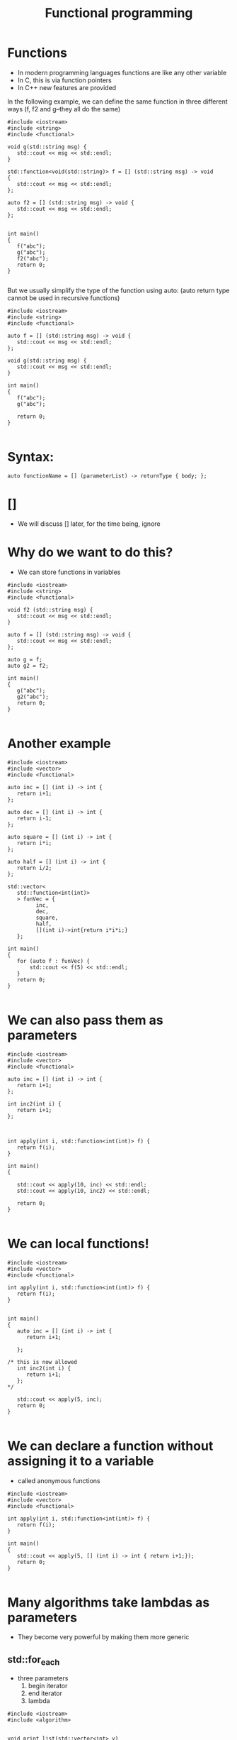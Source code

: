 #+STARTUP: showall
#+STARTUP: lognotestate
#+TAGS:
#+SEQ_TODO: TODO STARTED DONE DEFERRED CANCELLED | WAITING DELEGATED APPT
#+DRAWERS: HIDDEN STATE
#+TITLE: Functional programming
#+CATEGORY: 
#+PROPERTY: header-args:sql             :engine postgresql  :exports both :cmdline csc370
#+PROPERTY: header-args:sqlite          :db /path/to/db  :colnames yes
#+PROPERTY: header-args:C++             :results output :flags -std=c++17 -Wall --pedantic -Werror
#+PROPERTY: header-args:R               :results output  :colnames yes


* Functions

- In modern programming languages functions are like any other variable
- In C, this is via function pointers
- In C++ new features are provided

In the following example, we can define the same function in three different ways (f, f2 and g--they all do the same)

#+BEGIN_SRC C++ :main no :flags -std=c++17 -Wall --pedantic -Werror :results output :exports both
#include <iostream>
#include <string>
#include <functional>

void g(std::string msg) { 
   std::cout << msg << std::endl;
}

std::function<void(std::string)> f = [] (std::string msg) -> void 
{ 
   std::cout << msg << std::endl;
};

auto f2 = [] (std::string msg) -> void { 
   std::cout << msg << std::endl;
};


int main()
{
   f("abc");
   g("abc");
   f2("abc");
   return 0;
}

#+END_SRC

#+RESULTS:
#+begin_example
abc
abc
abc
#+end_example

But we usually simplify the type of the function using auto:
(auto return type cannot be used in recursive functions)

#+BEGIN_SRC C++ :main no :flags -std=c++17 -Wall --pedantic -Werror :results output :exports both
#include <iostream>
#include <string>
#include <functional>

auto f = [] (std::string msg) -> void { 
   std::cout << msg << std::endl;
};

void g(std::string msg) { 
   std::cout << msg << std::endl;
}

int main()
{
   f("abc");
   g("abc");

   return 0;
}

#+END_SRC

* Syntax:

#+BEGIN_SRC C++
auto functionName = [] (parameterList) -> returnType { body; };
#+END_SRC

* []

- We will discuss [] later, for the time being, ignore

* Why do we want to do this?

- We can store functions in variables

#+BEGIN_SRC C++ :main no :flags -std=c++17 -Wall --pedantic -Werror :results output :exports both
#include <iostream>
#include <string>
#include <functional>

void f2 (std::string msg) {
   std::cout << msg << std::endl;
}

auto f = [] (std::string msg) -> void { 
   std::cout << msg << std::endl;
};

auto g = f;
auto g2 = f2;

int main()
{
   g("abc");
   g2("abc");
   return 0;
}

#+END_SRC

#+RESULTS:
#+begin_example
abc
abc
#+end_example

* Another example


#+BEGIN_SRC C++ :main no :flags -std=c++17 -Wall --pedantic -Werror :results output :exports both
#include <iostream>
#include <vector>
#include <functional>

auto inc = [] (int i) -> int { 
   return i+1;
};

auto dec = [] (int i) -> int { 
   return i-1;
};

auto square = [] (int i) -> int { 
   return i*i;
};

auto half = [] (int i) -> int { 
   return i/2;
};

std::vector<
   std::function<int(int)>
   > funVec = {
         inc, 
         dec, 
         square, 
         half, 
         [](int i)->int{return i*i*i;} 
   };

int main()
{
   for (auto f : funVec) {
       std::cout << f(5) << std::endl;
   }
   return 0;
}

#+END_SRC

#+RESULTS:
#+begin_example
6
4
25
2
125
#+end_example

* We can also pass them as parameters

#+BEGIN_SRC C++ :main no :flags -std=c++17 -Wall --pedantic -Werror :results output :exports both
#include <iostream>
#include <vector>
#include <functional>

auto inc = [] (int i) -> int { 
   return i+1;
};

int inc2(int i) { 
   return i+1;
};



int apply(int i, std::function<int(int)> f) {
   return f(i);
}

int main()
{

   std::cout << apply(10, inc) << std::endl;
   std::cout << apply(10, inc2) << std::endl;

   return 0;
}

#+END_SRC

#+RESULTS:
#+begin_example
11
11
#+end_example

* We can local functions!

#+BEGIN_SRC C++ :main no :flags -std=c++17 -Wall --pedantic -Werror :results output :exports both
#include <iostream>
#include <vector>
#include <functional>

int apply(int i, std::function<int(int)> f) {
   return f(i);
}


int main()
{
   auto inc = [] (int i) -> int { 
      return i+1;

   };

/* this is now allowed
   int inc2(int i) { 
      return i+1;
   };
*/

   std::cout << apply(5, inc);
   return 0;
}

#+END_SRC

#+RESULTS:
#+begin_example
6
#+end_example



* We can declare a function without assigning it to a variable

- called anonymous functions

#+BEGIN_SRC C++ :main no :flags -std=c++17 -Wall --pedantic -Werror :results output :exports both
#include <iostream>
#include <vector>
#include <functional>

int apply(int i, std::function<int(int)> f) {
   return f(i);
}

int main()
{
   std::cout << apply(5, [] (int i) -> int { return i+1;});
   return 0;
}

#+END_SRC

#+RESULTS:
#+begin_example
6
#+end_example

* Many algorithms take lambdas as parameters

- They become very powerful by making them more generic


** std::for_each

- three parameters
  1. begin iterator
  2. end iterator
  3. lambda

#+BEGIN_SRC C++ :main no :flags -std=c++17 -Wall --pedantic -Werror :results output :exports both
#include <iostream>
#include <algorithm>


void print_list(std::vector<int> v)
{
   int count {0};
   std::for_each(v.begin(), v.end(),  [&](int n) { 
      if (count++) 
         std::cout << " -> ";
      std::cout << n;
   });
   std::cout << std::endl;
}

int main()
{
   std::vector<int> v{1,2,3,4,5};

   print_list(v);

   int x = 10;

   auto myf = [=](int n) {
     std::cout << x << ":" << n << std::endl;
   };

   std::for_each(v.begin(), v.end(),  myf);

   x = 0;

   std::for_each(v.begin(), v.end(),  [&](int n) { 
      std::cout << x++ << ":" << n << std::endl;
   });

   std::cout << "Value of x " << x << std::endl;
   return 0;
} 

#+END_SRC

#+RESULTS:
#+begin_example
1 -> 2 -> 3 -> 4 -> 5
10:1
10:2
10:3
10:4
10:5
0:1
1:2
2:3
3:4
4:5
Value of x 5
#+end_example

- This is a simpler example. Note how the function/lambda must have one parameter only
- The type of the parameter must be the type of the collection

#+BEGIN_SRC C++ :main no :flags -std=c++17 -Wall --pedantic -Werror :results output :exports both
#include <iostream>
#include <algorithm>

void f(int i)
{
    std::cout << i << std::endl;
}

int main()
{
   std::vector<int> v{1,2,3,4,5};
    
   std::for_each(v.begin(), v.end(), f);
   return 0;
} 

#+END_SRC



#+RESULTS:
#+begin_example
1
2
3
4
5
#+end_example

** using [&]

- allow the modification of the captured variables
- this program counts the number of elements in the vector:

#+BEGIN_SRC C++ :main no :flags -std=c++17 -Wall --pedantic -Werror :results output :exports both
#include <iostream>
#include <algorithm>



int main()
{
   std::vector<int> v{1,2,3,4,5};
   int count {};
   std::for_each(v.begin(), v.end(), [&](int){
       count++;
   });

   std::cout << "Elements in v : " << count << std::endl;
   return 0;
} 

#+END_SRC

#+RESULTS:
#+begin_example
Elements in v : 5
#+end_example



** using the lambda in for_each to modify the vector

- We can also modify the vector if the lambda receives the parameter by-reference, instead of by-value

#+BEGIN_SRC C++ :main no :flags -std=c++17 -Wall --pedantic -Werror :results output :exports both
#include <iostream>
#include <algorithm>
int main()
{
   std::vector<int> v{1,2,3,4,5};
    
   std::for_each(v.begin(), v.end(),  [](int &n) { 
      n *= 10 ;
   });

   // modern C++
   for(int &n: v) { 
      n *= 10 ;
   }

   std::for_each(v.begin(), v.end(),  [](int n) { 
      std::cout << n << std::endl;
   });
   return 0;
} 

#+END_SRC

#+RESULTS:
#+begin_example
10
20
30
40
50
#+end_example

** We can also use functions instead of anonymous lambdas

#+BEGIN_SRC C++ :main no :flags -std=c++17 -Wall --pedantic -Werror :results output :exports both
#include <iostream>
#include <algorithm>

void by10(int &n)
{
    n *= 10;
}

void printInt(int &n)
{
      std::cout << n << std::endl;
}


int main()
{
   std::vector<int> v{1,2,3,4,5};
    
   std::for_each(v.begin(), v.end(), by10);

   std::for_each(v.begin(), v.end(), printInt);

   return 0;
} 

#+END_SRC

#+RESULTS:
#+begin_example
10
20
30
40
50
#+end_example

* std::count_if

- Count how many elements of a collection satisfy a given condition
- lambda returns true if the element is to be counted in the total

#+BEGIN_SRC C++ :main no :flags -std=c++17 -Wall --pedantic -Werror :results output :exports both
#include <iostream>
#include <algorithm>
int main()
{
   std::vector<int> v{1,-2,-3,-4,5};
    
   int count = std::count_if(v.begin(), v.end(),  [](int &n)->bool { 
      return n > 0;
   });

   std::cout << "Positive elements: " << count << std::endl;
   
   // the following code is equivalent to v.count()
   count = std::count_if(v.begin(), v.end(),  [](int &n)->bool { 
      return true;
   });

   return 0;
} 

#+END_SRC

#+RESULTS:
#+begin_example
Positive elements: 2
#+end_example


** std::all_of

Returns true if all the elements satisfy a given condition

#+BEGIN_SRC C++ :main no :flags -std=c++17 -Wall --pedantic -Werror :results output :exports both
#include <iostream>
#include <algorithm>
int main()
{
   std::vector<int> v{1,-2,-3,-4,5};
    
   auto positive = [](int n) -> bool { return n > 0; };

   bool allPos = std::all_of(v.begin(), v.end(),  positive);

   std::cout << "All are positive elements: " << allPos << std::endl;
   
   std::vector<int> v2{1,2,3};

   bool allPos2 = std::all_of(v2.begin(), v2.end(),  positive);

   std::cout << "All are positive elements: " << allPos2 << std::endl;

   return 0;
} 

#+END_SRC

#+RESULTS:
#+begin_example
All are positive elements: 0
All are positive elements: 1
#+end_example

** std::sort

- without a lambda:

#+BEGIN_SRC C++ :main no :flags -std=c++17 -Wall --pedantic -Werror :results output :exports both
#include <iostream>
#include <algorithm>
#include <string>

int main()
{
   std::vector<std::string> v{"0123", "123", "13", "1"};
    
   sort(v.begin(), v.end());

   std::for_each(v.begin(), v.end(), 
                [](std::string &st) { 
                   std::cout << st << std::endl;
                }
        );

   return 0;
} 
#+END_SRC

#+RESULTS:
#+begin_example
0123
1
123
13
#+end_example

** std::sort with a lambda

- allows for specific orderings
- also useful when parameters do not support < operator
- the lambda returns true if first parameter less than second

#+BEGIN_SRC C++ :main no :flags -std=c++17 -Wall --pedantic -Werror :results output :exports both
#include <iostream> 
#include <algorithm> 
#include <string>

int main() { 

   std::vector<std::string> v{"0123", "123", "13", "1"};
    

   sort(v.begin(), v.end(), 
        [](std::string &st1, std::string &st2) { 
           return std::stoi(st1) < std::stoi(st2); 
        }
     );

   std::for_each(v.begin(), 
                 v.end(), 
                 [](const std::string &st) { 
                       std::cout << st << std::endl;
   });

   return 0; }
#+END_SRC

#+RESULTS:
#+begin_example
1
13
0123
123
#+end_example

** Another example

Sort by length of the string

#+BEGIN_SRC C++ :main no :flags -std=c++17 -Wall --pedantic -Werror :results output :exports both
#include <iostream> 
#include <algorithm> 
#include <string>

int main() { 

   std::vector<std::string> v{"Jenaway", "Data", "Picard", "Spock"};
    
   sort(v.begin(), v.end(), 
        [](std::string &st1, std::string &st2) { 
           return st1.length() < st2.length(); 
        }
     );

   std::for_each(v.begin(), 
                 v.end(), 
                 [](std::string &st) { 
                       std::cout << st.length() << ":" << st << std::endl;
   });

   return 0; }
#+END_SRC

#+RESULTS:
#+begin_example
4:Data
5:Spock
6:Picard
7:Jenaway
#+end_example

** Another example

Sort objects of any class:


#+BEGIN_SRC C++ :main no :flags -std=c++17 -Wall --pedantic -Werror :results output :exports both
#include <iostream> 
#include <algorithm> 
#include <string>

class A {
   std::string data;
public:
   A(std::string d) :data(d) {};
   auto get() { return data;};
};

int main() 
{ 

   std::vector<A> v{A{"Jenaway"}, A{"Data"}, A{"Picard"}, A{"Spock"}};
    
   sort(v.begin(), v.end(), 
        [](A &first, A &second) { 
           return first.get() < second.get(); 
        }
     );

   std::for_each(v.begin(), 
                 v.end(), 
                 [](A &el) { 
                 std::cout << el.get() << std::endl;
   });

   return 0; 
}
#+END_SRC

#+RESULTS:
#+begin_example
Data
Jenaway
Picard
Spock
#+end_example

** std::transform

- Convert a collection into another
- Also known as map (in functional languages)
- not to be confused with map the data structure

- four parameters:
   1. begin iterator
   2. end iterator
   3. begin iterator of result collection
   4. lambda

#+BEGIN_SRC C++ :main no :flags -std=c++17 -Wall --pedantic -Werror :results output :exports both
#include <iostream> 
#include <algorithm> 
#include <string>
#include <list>

int f(std::string st) {
   return std::stoi(st);
}


int main() {
  
   std::vector<std::string> v{"0123", "123", "13", "1"};
   std::list<int> out;
   
   std::back_insert_iterator< std::list<int> > b_insert (out);
   
   // use a back inserter to insert into the new list
   std::transform (v.begin(), 
                   v.end(), 
                   b_insert, f); 

   // print it
   std::for_each(out.begin(), out.end(), [](int &i) { std::cout << i << std::endl;} );

   return 0; 
}
#+END_SRC

#+RESULTS:
#+begin_example
123
123
13
1
#+end_example

** std::accumulate 

- Reduces the values of a collection to a single value
- Also known as reduce, fold
- Parameters:
  1. begin iterator
  2. end iterator
  3. initial value (must be same type as elements in collection)
  4. a function to combine the elements to generate the next element

#+BEGIN_SRC C++ :main no :flags -std=c++17 -Wall --pedantic -Werror :results output :exports both
#include <iostream> 
#include <algorithm> 
#include <string>
#include <list>

std::string concatenate(std::string prev, std::string st) {
   return prev + st;
}

int main() 
{
  
   std::vector<std::string> v{"alpha", "beta", "gamma", "delta"};
   
   std::string result = std::accumulate (
                   v.begin(),  
                   v.end(), 
                   std::string{},  
                   concatenate
      ); 

   std::cout << result << std::endl;

   return 0; 
}
#+END_SRC

#+RESULTS:
#+begin_example
alphabetagammadelta
#+end_example


#+BEGIN_SRC C++ :main no :flags -std=c++17 -Wall --pedantic -Werror :results output :exports both
#include <iostream> 
#include <algorithm> 
#include <string>
#include <list>

std::string combine(std::string prev, std::string st) {
   return prev + " -> " + st;
}

int main() 
{
  
   std::vector<std::string> v{"alpha", "beta", "gamma", "delta"};
   
   // assumes vector has at least 1 element
   // we are using first element as starting point
   // and we start accumulate on the second
   std::string result = std::accumulate (
                   v.begin()+1,  // start in second element
                   v.end(), 
                   v.at(0),   // use element zero as starting value
                   combine); 

   std::cout << result << std::endl;

   return 0; 
}
#+END_SRC

#+RESULTS:
#+begin_example
alpha -> beta -> gamma -> delta
#+end_example

The code above is equivalent to:

#+BEGIN_SRC C++ :main no :flags -std=c++17 -Wall --pedantic -Werror :results output :exports both
#include <iostream>
#include <vector>
#include <string>
std::string combine(std::string prev, std::string st) {
   return prev + " -> " + st;
}

int main() {
  
   std::vector<std::string> v{"alpha", "beta", "gamma", "delta"};
   
   std::string result = v.at(0);
   for (auto it = v.begin()+ 1; it < v.end(); it++) {
      result = combine(result, *it);
   } 

   std::cout << result << std::endl;

   return 0; 
}


#+END_SRC

#+RESULTS:
#+begin_example
alpha -> beta -> gamma -> delta
#+end_example

* Advantages of Lambdas

- They can be defined local to a block (functions have global scope)
- They can have capture lists

#+BEGIN_SRC C++
auto functionName = [capture list] (parameterList) -> returnType { body; };
#+END_SRC


* Capture lists

- The capture list is a list of variables in the environment available within the function
- It means those variables are part of the function 

- Cases:

  - [] captures nothing
  - [=] captures used variables by value
  - [&] captures used variables by reference 
  - [a,&b] captures specific variable by value (a) or reference (b)

#+BEGIN_SRC C++ :main no :flags -std=c++17 -Wall --pedantic -Werror :results output :exports both
#include <iostream>
#include <functional>

std::function<int(int)> create_function_incr_by_value(int value)
{
    auto inc = [value] (int i) -> int { return i+value; };

    return inc;
}

int main()
{
   auto incr_by_2 = create_function_incr_by_value(2);
   auto incr_by_5 = create_function_incr_by_value(5);

   std::cout << incr_by_2(10) << std::endl;
   std::cout << incr_by_5(10) << std::endl;

   return 0;
}

#+END_SRC

#+RESULTS:
#+begin_example
12
15
#+end_example


** When is this useful?

We can use local values in the lambda that we pass to the algorithm


#+BEGIN_SRC C++ :main no :flags -std=c++17 -Wall --pedantic -Werror :results output :exports both
#include <iostream>
#include <algorithm>
int main()
{
   std::vector<int> v{1,-2,-3,-4,5};
   int x = 2;
   int count = std::count_if(v.begin(), v.end(),  [x](int &n)->bool { 
      return n > x;
   });

   std::cout << "Values above x: " << count << std::endl;
   
   return 0;
} 

#+END_SRC

#+RESULTS:
#+begin_example
Values above x: 1
#+end_example


We can also pass by reference, in that case we can modify the value:

#+BEGIN_SRC C++ :main no :flags -std=c++17 -Wall --pedantic -Werror :results output :exports both
#include <iostream>
#include <algorithm>
int main()
{
   std::vector<int> v{-3,-2,-1,0,1,2,3};
   int called = 0;
   int sum = 0;
   int count = std::count_if(v.begin(), v.end(),  [&](int &n)->bool { 
      called++;
      sum+=n;
      return n > 0;
   });

   std::cout << "Number of positive values: " << count << std::endl;
   std::cout << "lambda was called: " << called << " times " << std::endl;
   std::cout << "The sum of all elements is " << sum << std::endl;
   return 0;
} 

#+END_SRC

#+RESULTS:
#+begin_example
Number of positive values: 3
lambda was called: 7 times 
The sum of all elements is 0
#+end_example

* This is just a silly example

#+BEGIN_SRC C++ :main no :flags -std=c++17 -Wall --pedantic -Werror :results output :exports both
#include <iostream>
#include <vector>
#include <map>
#include <functional>



auto f2 = [](int i)->std::pair<int,int>{return std::pair<int,int>(i,i*i*i);};

std::map<
   std::string,
   std::function<int(int)>
   > extra = {
         {"fun", f}
    };

int main()
{

   auto f= [](int i)->int {return i*i*i;};


   int i {2};
   std::cout << extra["fun"](i++) << std::endl;
//   std::cout << f2(i++).second << std::endl;
   return 0;
}
#+END_SRC

#+RESULTS:
#+begin_example
8
#+end_example

* Yes, we can do everything without loops

- Count number of repeated lines in input file, 
- output them in lexicographical order 

#+BEGIN_SRC C++ :main no :flags -std=c++17 -Wall --pedantic -Werror :results output :exports both
#include <iostream>
#include <string>
#include <fstream>
#include <map>
#include <algorithm>
#include <functional>

int main()
{
   std::ifstream myfile ("example.txt");
   std::string line;
   std::map<std::string,int> names;

   std::cout << "Lines read: " << std::endl;

   std::function<void()> read = [&]() {
       if (std::getline (myfile,line)) {
          std::cout << line << std::endl;
          names[line]++;
          read();
       } 
   };
   read();

   std::cout << "Aggregated: " << std::endl;

   std::for_each(names.begin(), names.end(),  [&](auto p) { 
      std::cout << p.first << ":" << p.second << std::endl;
   });
   
   return 0;
}

#+END_SRC

#+RESULTS:
#+begin_example
Lines read: 
Cat
Dog
Horse
Dog
Dog
Cat
Aggregated: 
Cat:2
Dog:3
Horse:1
#+end_example

